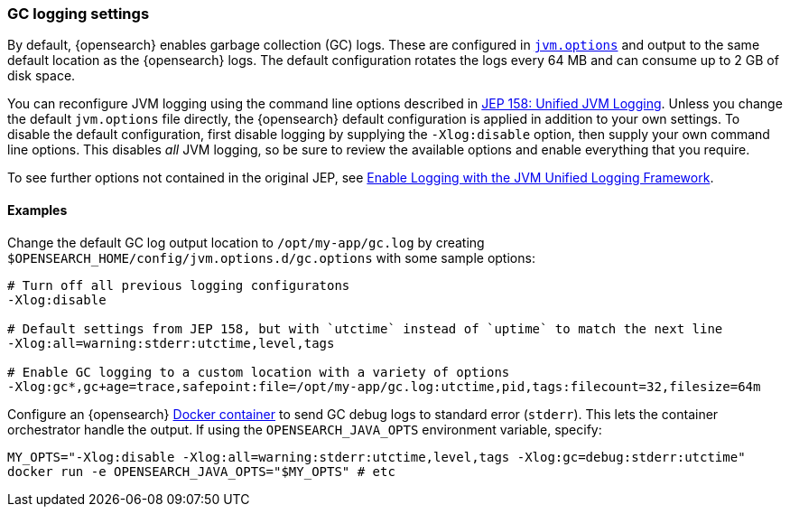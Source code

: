 [[gc-logging]]
[discrete]
=== GC logging settings

By default, {opensearch} enables garbage collection (GC) logs. These are configured in
<<jvm-options,`jvm.options`>> and output to the same default location as
the {opensearch} logs. The default configuration rotates the logs every 64 MB and
can consume up to 2 GB of disk space.

You can reconfigure JVM logging using the command line options described in
https://openjdk.java.net/jeps/158[JEP 158: Unified JVM Logging]. Unless you
change the default `jvm.options` file directly, the {opensearch} default
configuration is applied in addition to your own settings. To disable the
default configuration, first disable logging by supplying the
`-Xlog:disable` option, then supply your own command line options. This
disables __all__ JVM logging, so be sure to review the available options
and enable everything that you require.

To see further options not contained in the original JEP, see
https://docs.oracle.com/en/java/javase/13/docs/specs/man/java.html#enable-logging-with-the-jvm-unified-logging-framework[Enable
Logging with the JVM Unified Logging Framework].

[[gc-logging-examples]]
[discrete]
==== Examples

Change the default GC log output location to `/opt/my-app/gc.log` by
  creating `$OPENSEARCH_HOME/config/jvm.options.d/gc.options` with some sample
  options:

[source,shell]
----
# Turn off all previous logging configuratons
-Xlog:disable

# Default settings from JEP 158, but with `utctime` instead of `uptime` to match the next line
-Xlog:all=warning:stderr:utctime,level,tags

# Enable GC logging to a custom location with a variety of options
-Xlog:gc*,gc+age=trace,safepoint:file=/opt/my-app/gc.log:utctime,pid,tags:filecount=32,filesize=64m
----

Configure an {opensearch} <<docker,Docker container>> to send GC debug logs to
  standard error (`stderr`). This lets the container orchestrator
  handle the output. If using the `OPENSEARCH_JAVA_OPTS` environment variable,
  specify:

[source,sh]
----
MY_OPTS="-Xlog:disable -Xlog:all=warning:stderr:utctime,level,tags -Xlog:gc=debug:stderr:utctime"
docker run -e OPENSEARCH_JAVA_OPTS="$MY_OPTS" # etc
----
